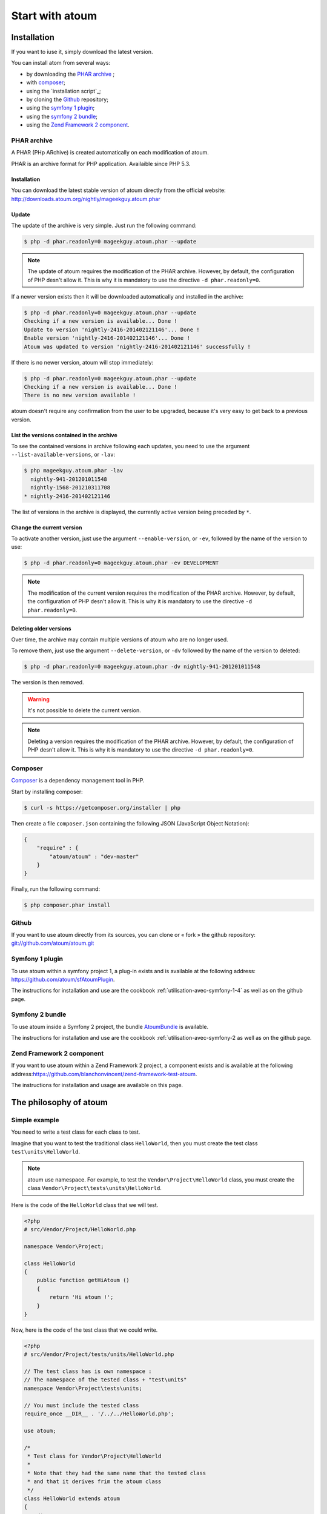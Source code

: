 Start with atoum
###################

Installation
************

If you want to iuse it, simply download the latest version.

You can install atom from several ways:

* by downloading the `PHAR archive`_ ;
* with `composer`_;
* using the `installation script`_;
* by cloning the `Github`_ repository;
* using the `symfony 1 plugin`_;
* using the `symfony 2 bundle`_;
* using the `Zend Framework 2 component`_.


.. _archive-phar:

PHAR archive
============

A PHAR (PHp ARchive) is created automatically on each modification of atoum.

PHAR is an archive format for PHP application. Availaible since PHP 5.3.


Installation
------------

You can download the latest stable version of atoum directly from the official website: `http://downloads.atoum.org/nightly/mageekguy.atoum.phar <http://downloads.atoum.org/nightly/mageekguy.atoum.phar>`_


Update
-----------

The update of the archive is very simple. Just run the following command:

.. code-block:: shell

   $ php -d phar.readonly=0 mageekguy.atoum.phar --update

.. note::
   The update of atoum requires the modification of the PHAR archive. However, by default, the configuration of PHP desn't allow it. This is why it is mandatory to use the directive ``-d phar.readonly=0``.


If a newer version exists then it will be downloaded automatically and installed in the archive:

.. code-block:: shell

   $ php -d phar.readonly=0 mageekguy.atoum.phar --update
   Checking if a new version is available... Done !
   Update to version 'nightly-2416-201402121146'... Done !
   Enable version 'nightly-2416-201402121146'... Done !
   Atoum was updated to version 'nightly-2416-201402121146' successfully !

If there is no newer version, atoum will stop immediately:

.. code-block:: shell

   $ php -d phar.readonly=0 mageekguy.atoum.phar --update
   Checking if a new version is available... Done !
   There is no new version available !

atoum doesn't require any confirmation from the user to be upgraded, because it's very easy to get back to a previous version.

List the versions contained in the archive
--------------------------------------------

To see the contained versions in archive following each updates, you need to use the argument ``--list-available-versions``, or ``-lav``:

.. code-block:: shell

   $ php mageekguy.atoum.phar -lav
     nightly-941-201201011548
     nightly-1568-201210311708
   * nightly-2416-201402121146

The list of versions in the archive is displayed, the currently active version being preceded by ``*``.

Change the current version
---------------------------

To activate another version, just use the argument ``--enable-version``, or ``-ev``, followed by the name of the version to use:

.. code-block:: shell

   $ php -d phar.readonly=0 mageekguy.atoum.phar -ev DEVELOPMENT

.. note::
   The modification of the current version requires the modification of the PHAR archive. However, by default, the configuration of PHP desn't allow it. This is why it is mandatory to use the directive ``-d phar.readonly=0``.


Deleting older versions
--------------------------------

Over time, the archive may contain multiple versions of atoum who are no longer used.

To remove them, just use the argument ``--delete-version``, or ``-dv`` followed by the name of the version to deleted:

.. code-block:: shell

   $ php -d phar.readonly=0 mageekguy.atoum.phar -dv nightly-941-201201011548

The version is then removed.

.. warning::
   It's not possible to delete the current version.

.. note::
   Deleting a version requires the modification of the PHAR archive. However, by default, the configuration of PHP desn't allow it. This is why it is mandatory to use the directive ``-d phar.readonly=0``.


.. _installation-par-composer:

Composer
========

`Composer <http://getcomposer.org>`_ is a dependency management tool in PHP.

Start by installing composer:

.. code-block:: shell

   $ curl -s https://getcomposer.org/installer | php

Then create a file ``composer.json`` containing the following JSON (JavaScript Object Notation):

.. code-block:: json

   {
       "require" : {
           "atoum/atoum" : "dev-master"
       }
   }

Finally, run the following command:

.. code-block:: shell

   $ php composer.phar install


.. _installation-par-github:

Github
======

If you want to use atoum directly from its sources, you can clone or « fork » the github repository: `git://github.com/atoum/atoum.git <git://github.com/atoum/atoum.git>`_


Symfony 1 plugin
================

To use atoum within a symfony project 1, a plug-in exists and is available at the following address: `https://github.com/atoum/sfAtoumPlugin <https://github.com/atoum/sfAtoumPlugin>`_.

The instructions for installation and use are the cookbook  :ref:`utilisation-avec-symfony-1-4` as well as on the github page.


Symfony 2 bundle
================

To use atoum inside a Symfony 2 project, the bundle `AtoumBundle <https://github.com/atoum/AtoumBundle>`_  is available.

The instructions for installation and use are the cookbook :ref:`utilisation-avec-symfony-2 as well as on the github page.


Zend Framework 2 component
==========================

If you want to use atoum within a Zend Framework 2 project, a component exists and is available at the following address:`https://github.com/blanchonvincent/zend-framework-test-atoum <https://github.com/blanchonvincent/zend-framework-test-atoum>`_.

The instructions for installation and usage are available on this page.


The philosophy of atoum
**********************

Simple example
==============

You need to write a test class for each class to test.

Imagine that you want to test the traditional class ``HelloWorld``, then you must create the test class ``test\units\HelloWorld``.

.. note::
   atoum use namespace. For example, to test the ``Vendor\Project\HelloWorld`` class, you must create the class ``Vendor\Project\tests\units\HelloWorld``.


Here is the code of the ``HelloWorld`` class that we will test.

.. code-block:: php

   <?php
   # src/Vendor/Project/HelloWorld.php

   namespace Vendor\Project;

   class HelloWorld
   {
       public function getHiAtoum ()
       {
           return 'Hi atoum !';
       }
   }

Now, here is the code of the test class that we could write.

.. code-block:: php

   <?php
   # src/Vendor/Project/tests/units/HelloWorld.php

   // The test class has is own namespace :
   // The namespace of the tested class + "test\units"
   namespace Vendor\Project\tests\units;

   // You must include the tested class
   require_once __DIR__ . '/../../HelloWorld.php';

   use atoum;

   /*
    * Test class for Vendor\Project\HelloWorld
    *
    * Note that they had the same name that the tested class
    * and that it derives frim the atoum class
    */
   class HelloWorld extends atoum
   {
       /*
        * This method is dedicated to the getHiAtoum() method
        */
       public function testGetHiAtoum ()
       {
           $this
               // creation of a new instance of the tested class
               ->given($this->newTestedInstance)

               // we test that the getHiAtoum method returns 
               // a string...
               ->string($this->testedInstance->getHiAtoum())
                   // ... and that this string is the one we want,
                   // namely 'Hi atoum !'
                   ->isEqualTo('Hi atoum !')
           ;
       }
   }

Now, launch our tests.
You should see something like this:

.. code-block:: shell

   $ ./vendor/bin/atoum -f src/Vendor/Project/tests/units/HelloWorld.php
   > PHP path: /usr/bin/php
   > PHP version:
   => PHP 5.6.3 (cli) (built: Nov 13 2014 18:31:57)
   => Copyright (c) 1997-2014 The PHP Group
   => Zend Engine v2.6.0, Copyright (c) 1998-2014 Zend Technologies
   > Vendor\Project\tests\units\HelloWorld...
   [S___________________________________________________________][1/1]
   => Test duration: 0.00 second.
   => Memory usage: 0.25 Mb.
   > Total test duration: 0.00 second.
   > Total test memory usage: 0.25 Mb.
   > Running duration: 0.04 second.
   Success (1 test, 1/1 method, 0 void method, 0 skipped method, 2 assertions)!


We just test that the method ``getHiAtoum``:

* returns a string;
* that is equals to ``"Hi atoum !"``.

The tests are passed, everything is green. Here, your code is solid as a rock with atoum!


Basic principles
=================

When you want to test a value, you must:

* indicate the type of this value (integer, decimal, array, String, etc.);
* indicate the constraints to be applied to this value (equal to, zero containing something, etc.).
